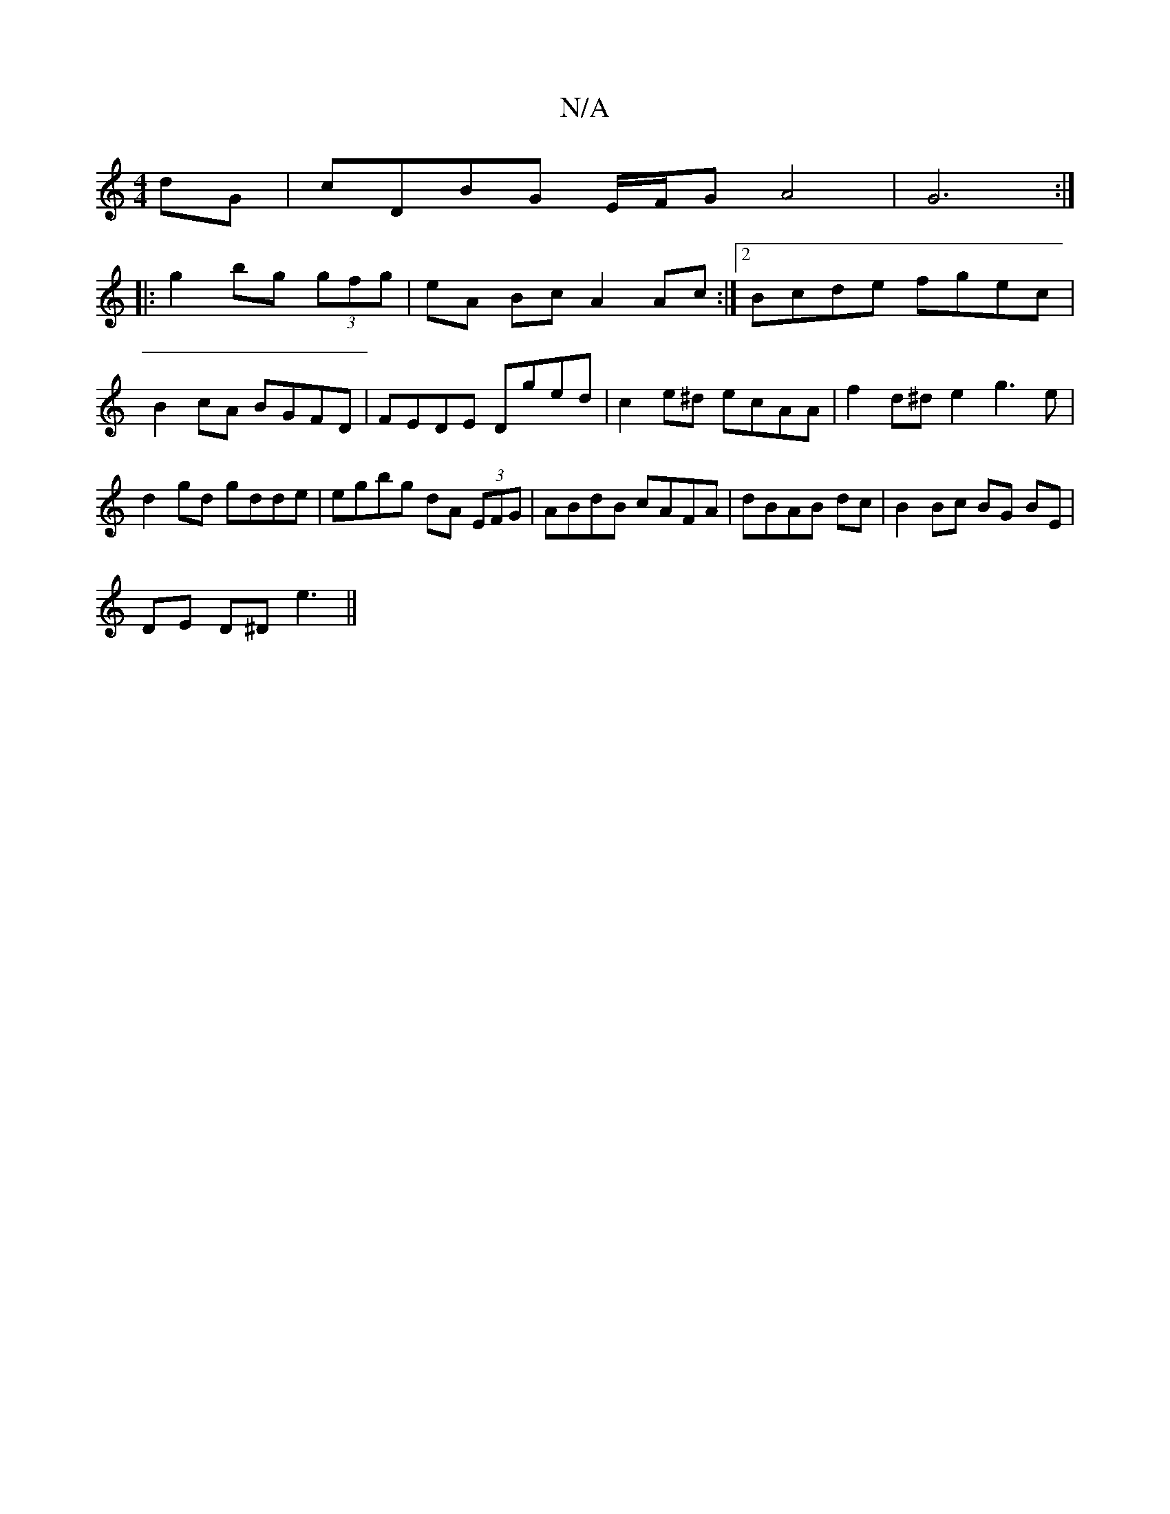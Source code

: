 X:1
T:N/A
M:4/4
R:N/A
K:Cmajor
dG | cDBG E/F/G A4|G6 :|
|: g2 bg (3gfg | eA Bc A2 Ac:|2 Bcde fgec | B2cA BGFD |FEDE Dged | c2 e^d ecAA | f2 d^d e2 g3 e| d2gd gdde | egbg dA (3EFG|ABdB cAFA|dBAB dc|B2 Bc BG BE|
DE D^D e3||

dBGB ecA